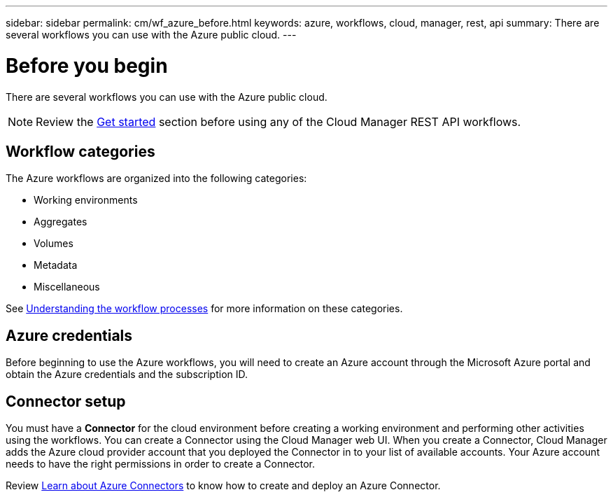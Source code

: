 ---
sidebar: sidebar
permalink: cm/wf_azure_before.html
keywords: azure, workflows, cloud, manager, rest, api
summary: There are several workflows you can use with the Azure public cloud.
---

= Before you begin
:hardbreaks:
:nofooter:
:icons: font
:linkattrs:
:imagesdir: ./media/

[.lead]
There are several workflows you can use with the Azure public cloud.

[NOTE]
Review the link:getting_started.html[Get started] section before using any of the Cloud Manager REST API workflows.

== Workflow categories
The Azure workflows are organized into the following categories:

* Working environments
* Aggregates
* Volumes
* Metadata
* Miscellaneous

See link:workflow_processes.html[Understanding the workflow processes] for more information on these categories.

== Azure credentials
Before beginning to use the Azure workflows, you will need to create an Azure account through the Microsoft Azure portal and obtain the Azure credentials and the  subscription ID.

== Connector setup

You must have a *Connector* for the cloud environment before creating a working environment and performing other activities using the workflows. You can create a Connector using the Cloud Manager web UI. When you create a Connector, Cloud Manager adds the Azure cloud provider account that you deployed the Connector in to your list of available accounts. Your Azure account needs to have the right permissions in order to create a Connector.

Review https://docs.netapp.com/us-en/occm/task_creating_connectors_azure.html[Learn about Azure Connectors] to know how to create and deploy an Azure Connector.
